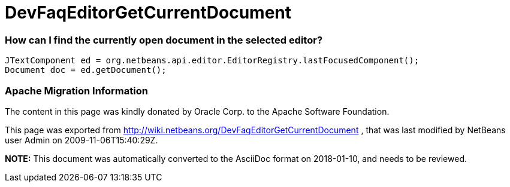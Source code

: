 // 
//     Licensed to the Apache Software Foundation (ASF) under one
//     or more contributor license agreements.  See the NOTICE file
//     distributed with this work for additional information
//     regarding copyright ownership.  The ASF licenses this file
//     to you under the Apache License, Version 2.0 (the
//     "License"); you may not use this file except in compliance
//     with the License.  You may obtain a copy of the License at
// 
//       http://www.apache.org/licenses/LICENSE-2.0
// 
//     Unless required by applicable law or agreed to in writing,
//     software distributed under the License is distributed on an
//     "AS IS" BASIS, WITHOUT WARRANTIES OR CONDITIONS OF ANY
//     KIND, either express or implied.  See the License for the
//     specific language governing permissions and limitations
//     under the License.
//

= DevFaqEditorGetCurrentDocument
:jbake-type: wiki
:jbake-tags: wiki, devfaq, needsreview
:jbake-status: published

=== How can I find the currently open document in the selected editor?

[source,java]
----

JTextComponent ed = org.netbeans.api.editor.EditorRegistry.lastFocusedComponent();
Document doc = ed.getDocument();
----

=== Apache Migration Information

The content in this page was kindly donated by Oracle Corp. to the
Apache Software Foundation.

This page was exported from link:http://wiki.netbeans.org/DevFaqEditorGetCurrentDocument[http://wiki.netbeans.org/DevFaqEditorGetCurrentDocument] , 
that was last modified by NetBeans user Admin 
on 2009-11-06T15:40:29Z.


*NOTE:* This document was automatically converted to the AsciiDoc format on 2018-01-10, and needs to be reviewed.
